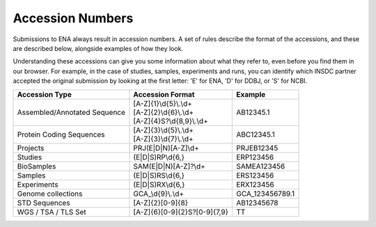 Accession Numbers
=================

Submissions to ENA always result in accession numbers. A set of rules describe
the format of the accessions, and these are described below, alongside
examples of how they look.

Understanding these accessions can give you some information about what they
refer to, even before you find them in our browser. For example, in the case
of studies, samples, experiments and runs, you can identify which INSDC
partner accepted the original submission by looking at the first letter: 'E'
for ENA, 'D' for DDBJ, or 'S' for NCBI.


+------------------------------+------------------------------+-----------------+
| **Accession Type**           | **Accession Format**         | **Example**     |
+------------------------------+------------------------------+-----------------+
| Assembled/Annotated Sequence | | [A-Z]{1}\\d{5}\\.\\d+      | AB12345.1       |
|                              | | [A-Z]{2}\\d{6}\\.\\d+      |                 |
|                              | | [A-Z]{4}S?\\d{8,9}\\.\\d+  |                 |
+------------------------------+------------------------------+-----------------+
| Protein Coding Sequences     | | [A-Z]{3}\\d{5}\\.\\d+      | ABC12345.1      |
|                              | | [A-Z]{3}\\d{7}\\.\\d+      |                 |
+------------------------------+------------------------------+-----------------+
| Projects                     | PRJ(E|D|N)[A-Z]\\d+          | PRJEB12345      |
+------------------------------+------------------------------+-----------------+
| Studies                      | (E|D|S)RP\\d{6,}             | ERP123456       |
+------------------------------+------------------------------+-----------------+
| BioSamples                   | SAM(E|D|N)[A-Z]?\\d+         | SAMEA123456     |
+------------------------------+------------------------------+-----------------+
| Samples                      | (E|D|S)RS\\d{6,}             | ERS123456       |
+------------------------------+------------------------------+-----------------+
| Experiments                  | (E|D|S)RX\\d{6,}             | ERX123456       |
+------------------------------+------------------------------+-----------------+
| Genome collections           | GCA\_\\d{9}\\.\\d+           | GCA_123456789.1 |
+------------------------------+------------------------------+-----------------+
| STD Sequences                | [A-Z]{2}[0-9]{8}             | AB12345678      |
+------------------------------+------------------------------+-----------------+
| WGS / TSA / TLS Set          | [A-Z]{6}[0-9]{2}S?[0-9]{7,9} | TT              |
+------------------------------+------------------------------+-----------------+
